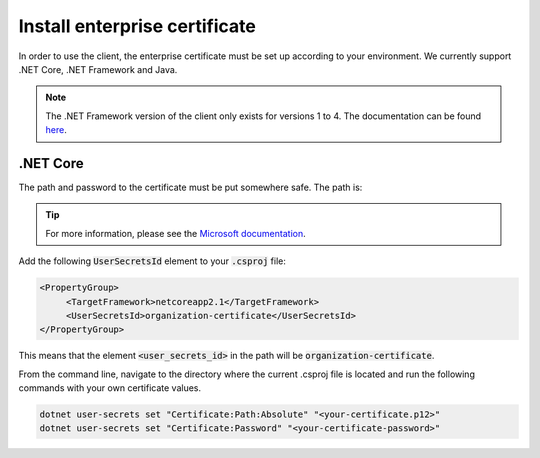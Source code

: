 Install enterprise certificate
*******************************

In order to use the client, the enterprise certificate must be set up according to your environment. We currently
support .NET Core, .NET Framework and Java.

.. NOTE::
   The .NET Framework version of the client only exists for versions 1 to 4. The documentation can be found `here <http://digipost.github.io/signature-api-client-dotnet/v4.x/>`_.


.NET Core
##########

The path and password to the certificate must be put somewhere safe. The path is:

.. tabs::

   .. tab:: Windows

      %APPDATA%\Microsoft\UserSecrets\<user_secrets_id>\secrets.json


   .. tab:: macOS

      ~/.microsoft/usersecrets/<user_secrets_id>/secrets.json

   .. tab:: Linux

      ~/.microsoft/usersecrets/<user_secrets_id>/secrets.json

.. TIP::
   For more information, please see the `Microsoft documentation <https://docs.microsoft.com/en-us/aspnet/core/security/app-secrets?view=aspnetcore-2.2&tabs=linux#how-the-secret-manager-tool-works>`_.


Add the following :code:`UserSecretsId` element to your :code:`.csproj` file:

.. code-block:: xml

   <PropertyGroup>
        <TargetFramework>netcoreapp2.1</TargetFramework>
        <UserSecretsId>organization-certificate</UserSecretsId>
   </PropertyGroup>

This means that the element :code:`<user_secrets_id>` in the path will be :code:`organization-certificate`.

From the command line, navigate to the directory where the current .csproj file is located and run the following commands with your own certificate values.

.. code-block:: bash

   dotnet user-secrets set "Certificate:Path:Absolute" "<your-certificate.p12>"
   dotnet user-secrets set "Certificate:Password" "<your-certificate-password>"







